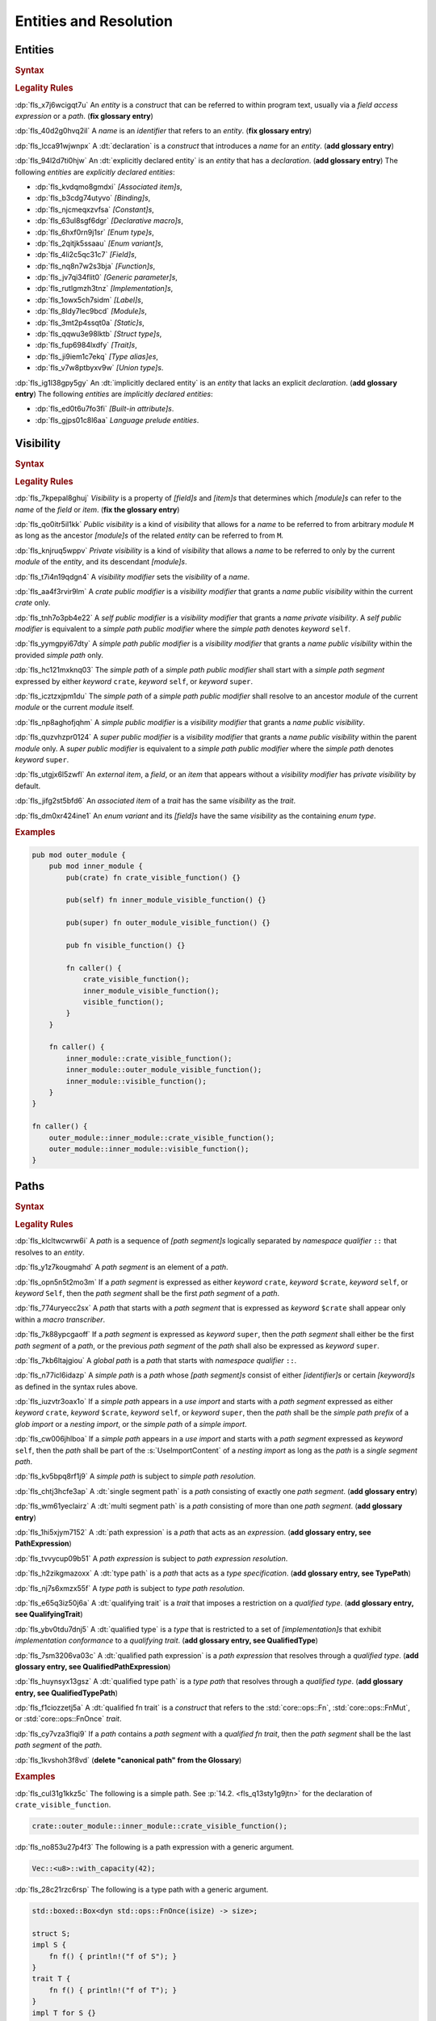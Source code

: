 .. SPDX-License-Identifier: MIT OR Apache-2.0
   SPDX-FileCopyrightText: Critical Section GmbH

.. default-domain:: spec

.. _fls_gdeyap4or1db:

Entities and Resolution
=======================

.. _fls_151r19d7xbgz:

Entities
--------

.. rubric:: Syntax

.. syntax::

   Name ::=
       Identifier

.. rubric:: Legality Rules

:dp:`fls_x7j6wcigqt7u`
An :t:`entity` is a :t:`construct` that can be referred to within program text,
usually via a :t:`field access expression` or a :t:`path`. (**fix glossary
entry**)

:dp:`fls_40d2g0hvq2il`
A :t:`name` is an :t:`identifier` that refers to an :t:`entity`. (**fix glossary
entry**)

:dp:`fls_lcca91wjwnpx`
A :dt:`declaration` is a :t:`construct` that introduces a :t:`name` for an
:t:`entity`. (**add glossary entry**)

:dp:`fls_94l2d7ti0hjw`
An :dt:`explicitly declared entity` is an :t:`entity` that has a
:t:`declaration`. (**add glossary entry**) The following :t:`entities` are
:t:`explicitly declared entities`:

* :dp:`fls_kvdqmo8gmdxi`
  :t:`[Associated item]s`,

* :dp:`fls_b3cdg74utyvo`
  :t:`[Binding]s`,

* :dp:`fls_njcmeqxzvfsa`
  :t:`[Constant]s`,

* :dp:`fls_63ul8sgf6dgr`
  :t:`[Declarative macro]s`,

* :dp:`fls_6hxf0rn9j1sr`
  :t:`[Enum type]s`,

* :dp:`fls_2qitjk5ssaau`
  :t:`[Enum variant]s`,

* :dp:`fls_4li2c5qc31c7`
  :t:`[Field]s`,

* :dp:`fls_nq8n7w2s3bja`
  :t:`[Function]s`,

* :dp:`fls_jv7qi34flit0`
  :t:`[Generic parameter]s`,

* :dp:`fls_rutlgmzh3tnz`
  :t:`[Implementation]s`,

* :dp:`fls_1owx5ch7sidm`
  :t:`[Label]s`,

* :dp:`fls_8ldy7lec9bcd`
  :t:`[Module]s`,

* :dp:`fls_3mt2p4ssqt0a`
  :t:`[Static]s`,

* :dp:`fls_qqwu3e98lktb`
  :t:`[Struct type]s`,

* :dp:`fls_fup6984lxdfy`
  :t:`[Trait]s`,

* :dp:`fls_ji9iem1c7ekq`
  :t:`[Type alias]es`,

* :dp:`fls_v7w8ptbyxv9w`
  :t:`[Union type]s`.

:dp:`fls_ig1l38gpy5gy`
An :dt:`implicitly declared entity` is an :t:`entity` that lacks an explicit
:t:`declaration`. (**add glossary entry**) The following :t:`entities` are
:t:`implicitly declared entities`:

* :dp:`fls_ed0t6u7fo3fi`
  :t:`[Built-in attribute]s`.

* :dp:`fls_gjps01c8l6aa`
  :t:`Language prelude` :t:`entities`.

.. _fls_jdknpu3kf865:

Visibility
----------

.. rubric:: Syntax

.. syntax::

   VisibilityModifier ::=
       CratePublicModifier
     | SelfPublicModifier
     | SimplePathPublicModifier
     | SimplePublicModifier
     | SuperPublicModifier

   CratePublicModifier ::=
       $$pub$$ $$($$ $$crate$$ $$)$$

   SelfPublicModifier ::=
       $$pub$$ $$($$ $$self$$ $$)$$

   SimplePathPublicModifier ::=
       $$pub$$ $$($$ $$in$$ SimplePath $$)$$

   SimplePublicModifier ::=
       $$pub$$

   SuperPublicModifier ::=
       $$pub$$ $$($$ $$super$$ $$)$$

.. rubric:: Legality Rules

:dp:`fls_7kpepal8ghuj`
:t:`Visibility` is a property of :t:`[field]s` and :t:`[item]s` that determines
which :t:`[module]s` can refer to the :t:`name` of the :t:`field` or :t:`item`.
(**fix the glossary entry**)

:dp:`fls_qo0itr5il1kk`
:t:`Public visibility` is a kind of :t:`visibility` that allows for a :t:`name`
to be referred to from arbitrary :t:`module` ``M`` as long as the ancestor
:t:`[module]s` of the related :t:`entity` can be referred to from ``M``.

:dp:`fls_knjruq5wppv`
:t:`Private visibility` is a kind of :t:`visibility` that allows a :t:`name`
to be referred to only by the current :t:`module` of the :t:`entity`, and its
descendant :t:`[module]s`.

:dp:`fls_t7i4n19qdgn4`
A :t:`visibility modifier` sets the :t:`visibility` of a :t:`name`.

:dp:`fls_aa4f3rvir9lm`
A :t:`crate public modifier` is a :t:`visibility modifier` that grants a
:t:`name` :t:`public visibility` within the current :t:`crate` only.

:dp:`fls_tnh7o3pb4e22`
A :t:`self public modifier` is a :t:`visibility modifier` that grants a
:t:`name` :t:`private visibility`. A :t:`self public modifier` is equivalent
to a :t:`simple path public modifier` where the :t:`simple path` denotes
:t:`keyword` ``self``.

:dp:`fls_yymgpyi67dty`
A :t:`simple path public modifier` is a :t:`visibility modifier` that grants a
:t:`name` :t:`public visibility` within the provided :t:`simple path` only.

:dp:`fls_hc121mxknq03`
The :t:`simple path` of a :t:`simple path public modifier` shall start
with a :t:`simple path segment` expressed by either :t:`keyword` ``crate``,
:t:`keyword` ``self``, or :t:`keyword` ``super``.

:dp:`fls_icztzxjpm1du`
The :t:`simple path` of a :t:`simple path public modifier` shall resolve to
an ancestor :t:`module` of the current :t:`module` or the current :t:`module`
itself.

:dp:`fls_np8aghofjqhm`
A :t:`simple public modifier` is a :t:`visibility modifier` that grants a
:t:`name` :t:`public visibility`.

:dp:`fls_quzvhzpr0124`
A :t:`super public modifier` is a :t:`visibility modifier` that grants a
:t:`name` :t:`public visibility` within the parent :t:`module` only. A :t:`super
public modifier` is equivalent to a :t:`simple path public modifier` where the
:t:`simple path` denotes :t:`keyword` ``super``.

:dp:`fls_utgjx6l5zwfl`
An :t:`external item`, a :t:`field`, or an :t:`item` that appears without a
:t:`visibility modifier` has :t:`private visibility` by default.

:dp:`fls_jifg2st5bfd6`
An :t:`associated item` of a :t:`trait` has the same :t:`visibility` as the
:t:`trait`.

:dp:`fls_dm0xr424ine1`
An :t:`enum variant` and its :t:`[field]s` have the same :t:`visibility` as the
containing :t:`enum type`.

.. rubric:: Examples

.. code-block:: rust

   pub mod outer_module {
       pub mod inner_module {
           pub(crate) fn crate_visible_function() {}

           pub(self) fn inner_module_visible_function() {}

           pub(super) fn outer_module_visible_function() {}

           pub fn visible_function() {}

           fn caller() {
               crate_visible_function();
               inner_module_visible_function();
               visible_function();
           }
       }

       fn caller() {
           inner_module::crate_visible_function();
           inner_module::outer_module_visible_function();
           inner_module::visible_function();
       }
   }

   fn caller() {
       outer_module::inner_module::crate_visible_function();
       outer_module::inner_module::visible_function();
   }

.. _fls_9i5msiuuyihf:

Paths
-----

.. rubric:: Syntax

.. syntax::

   SimplePath ::=
       $$::$$? SimplePathSegment ($$::$$ SimplePathSegment)*

   SimplePathSegment ::=
       Identifier
     | $$crate$$
     | $$$crate$$
     | $$self$$
     | $$super$$

   SimplePathList ::=
       SimplePath ($$,$$ SimplePath)* $$,$$?

   QualifiedType ::=
       $$<$$ TypeSpecification QualifyingTrait? $$>$$

   QualifyingTrait ::=
       $$as$$ TypePath

   PathExpression ::=
       $$::$$? PathExpressionSegment ($$::$$ PathExpressionSegment)*

   PathExpressionSegment ::=
       PathSegment ($$::$$ GenericArgumentList)?

   PathSegment ::=
       SimplePathSegment
     | $$Self$$

   QualifiedPathExpression ::=
       QualifiedType ($$::$$ PathExpressionSegment)+

   TypePath ::=
       $$::$$? TypePathSegment ($$::$$ TypePathSegment)*

   TypePathSegment ::=
       PathSegment $$::$$? (GenericArgumentList | QualifiedFnTrait)?

   QualifiedFnTrait ::=
       $$($$ TypeSpecificationList? $$)$$ ReturnType?

   QualifiedTypePath ::=
       QualifiedType ($$::$$ TypePathSegment)+

.. rubric:: Legality Rules

:dp:`fls_klcltwcwrw6i`
A :t:`path` is a sequence of :t:`[path segment]s` logically separated by
:t:`namespace qualifier` ``::`` that resolves to an :t:`entity`.

:dp:`fls_y1z7kougmahd`
A :t:`path segment` is an element of a :t:`path`.

:dp:`fls_opn5n5t2mo3m`
If a :t:`path segment` is expressed as either :t:`keyword` ``crate``,
:t:`keyword` ``$crate``, :t:`keyword` ``self``, or :t:`keyword` ``Self``, then
the :t:`path segment` shall be the first :t:`path segment` of a :t:`path`.

:dp:`fls_774uryecc2sx`
A :t:`path` that starts with a :t:`path segment` that is expressed as
:t:`keyword` ``$crate`` shall appear only within a :t:`macro transcriber`.

:dp:`fls_7k88ypcgaoff`
If a :t:`path segment` is expressed as :t:`keyword` ``super``, then the
:t:`path segment` shall either be the first :t:`path segment` of a :t:`path`,
or the previous :t:`path segment` of the :t:`path` shall also be expressed as
:t:`keyword` ``super``.

:dp:`fls_7kb6ltajgiou`
A :t:`global path` is a :t:`path` that starts with :t:`namespace qualifier`
``::``.

:dp:`fls_n77icl6idazp`
A :t:`simple path` is a :t:`path` whose :t:`[path segment]s` consist of either
:t:`[identifier]s` or certain :t:`[keyword]s` as defined in the syntax rules
above.

:dp:`fls_iuzvtr3oax1o`
If a :t:`simple path` appears in a :t:`use import` and starts with a :t:`path
segment` expressed as either :t:`keyword` ``crate``, :t:`keyword` ``$crate``,
:t:`keyword` ``self``, or :t:`keyword` ``super``, then the :t:`path` shall be
the :t:`simple path prefix` of a :t:`glob import` or a :t:`nesting import`, or
the :t:`simple path` of a :t:`simple import`.

:dp:`fls_cw006jhlboa`
If a :t:`simple path` appears in a :t:`use import` and starts with a :t:`path
segment` expressed as :t:`keyword` ``self``, then the :t:`path` shall be part of
the :s:`UseImportContent` of a :t:`nesting import` as long as the :t:`path` is a
:t:`single segment path`.

:dp:`fls_kv5bpq8rf1j9`
A :t:`simple path` is subject to :t:`simple path resolution`.

:dp:`fls_chtj3hcfe3ap`
A :dt:`single segment path` is a :t:`path` consisting of exactly one :t:`path
segment`. (**add glossary entry**)

:dp:`fls_wm61yeclairz`
A :dt:`multi segment path` is a :t:`path` consisting of more than one :t:`path
segment`. (**add glossary entry**)

:dp:`fls_1hi5xjym7152`
A :dt:`path expression` is a :t:`path` that acts as an :t:`expression`. (**add
glossary entry, see PathExpression**)

:dp:`fls_tvvycup09b51`
A :t:`path expression` is subject to :t:`path expression resolution`.

:dp:`fls_h2zikgmazoxx`
A :dt:`type path` is a :t:`path` that acts as a :t:`type specification`. (**add
glossary entry, see TypePath**)

:dp:`fls_nj7s6xmzx55f`
A :t:`type path` is subject to :t:`type path resolution`.

:dp:`fls_e65q3iz50j6a`
A :dt:`qualifying trait` is a :t:`trait` that imposes a restriction on a
:t:`qualified type`. (**add glossary entry, see QualifyingTrait**)

:dp:`fls_ybv0tdu7dnj5`
A :dt:`qualified type` is a :t:`type` that is restricted to a set of
:t:`[implementation]s` that exhibit :t:`implementation conformance` to a
:t:`qualifying trait`. (**add glossary entry, see QualifiedType**)

:dp:`fls_7sm3206va03c`
A :dt:`qualified path expression` is a :t:`path expression` that
resolves through a :t:`qualified type`. (**add glossary entry, see
QualifiedPathExpression**)

:dp:`fls_huynsyx13gsz`
A :dt:`qualified type path` is a :t:`type path` that resolves through a
:t:`qualified type`. (**add glossary entry, see QualifiedTypePath**)

:dp:`fls_f1ciozzetj5a`
A :dt:`qualified fn trait` is a :t:`construct` that refers to the
:std:`core::ops::Fn`, :std:`core::ops::FnMut`, or :std:`core::ops::FnOnce`
:t:`trait`.

:dp:`fls_cy7vza3flqi9`
If a :t:`path` contains a :t:`path segment` with a :t:`qualified fn trait`, then
the :t:`path segment` shall be the last :t:`path segment` of the :t:`path`.

:dp:`fls_1kvshoh3f8vd`
(**delete "canonical path" from the Glossary**)

.. rubric:: Examples

:dp:`fls_cul31g1kkz5c`
The following is a simple path. See :p:`14.2. <fls_q13sty1g9jtn>` for the
declaration of ``crate_visible_function``.

.. code-block:: rust

   crate::outer_module::inner_module::crate_visible_function();

:dp:`fls_no853u27p4f3`
The following is a path expression with a generic argument.

.. code-block:: rust

   Vec::<u8>::with_capacity(42);

:dp:`fls_28c21rzc6rsp`
The following is a type path with a generic argument.

.. code-block:: rust

   std::boxed::Box<dyn std::ops::FnOnce(isize) -> size>;

   struct S;
   impl S {
       fn f() { println!("f of S"); }
   }
   trait T {
       fn f() { println!("f of T"); }
   }
   impl T for S {}

:dp:`fls_4s2n95h4rd1q`
The following is a qualified type path (**isn't it a qualified path
expression?**). The call expression invokes T's function.

.. code-block:: rust

   <S as T>::f();

:dp:`fls_ojdntg5i79pb`
**Add an example for qualified path expression.**

.. _fls_izl8iuhoz9e0:

Scopes
------

:dp:`fls_k9fk1icjmxgs`
`Rust
<https://github.com/rust-lang/reference/pull/1040/commits/77ab06c34e50e9cce04acf
979a4402fa01ef48e9>`_

.. rubric:: Legality Rules

:dp:`fls_5x5xykocwyiy`
A :t:`scope` is a region of program text where an :t:`entity` can be referred
to. An :t:`entity` is :t:`in scope` when it can be referred to.

.. _fls_6ozthochxz1i:

Binding Scopes
~~~~~~~~~~~~~~

.. rubric:: Legality Rules

:dp:`fls_ncg9etb3x7k0`
A :dt:`binding scope` is a :t:`scope` for :t:`[binding]s`. (**add glossary
entry**)

:dp:`fls_u52mx4xw8zod`
The :t:`binding` of a :t:`closure parameter` is :t:`in scope` within the related
:t:`closure body`.

:dp:`fls_t9mk8kasobea`
The :t:`binding` of a :t:`function parameter` is :t:`in scope` within the
related :t:`function body`.

:dp:`fls_h9cvs854ae34`
The :t:`binding` of a :t:`for loop` or a :t:`while let loop` is :t:`in scope`
within the related :t:`loop body`.

:dp:`fls_vl1qk0odouyb`
The :t:`binding` of an :t:`if let expression` is :t:`in scope` within the
related :t:`block expression`.

:dp:`fls_74nk389rk075`
The :t:`binding` of a :t:`let statement` is :t:`in scope` after the related
:t:`let statement`, until the end of the :t:`block expression` where the related
:t:`let statement` appears.

:dp:`fls_xbnki64un70v`
The :t:`binding` of a :t:`match arm` is :t:`in scope` within its related
:t:`[expression]s` and related :t:`match arm guard`.

.. _fls_do6x6xe0rlwz:

Generic Parameter Scope
~~~~~~~~~~~~~~~~~~~~~~~

.. rubric:: Legality Rules

:dp:`fls_amoh8r4gghyj`
A :dt:`generic parameter scope` is a :t:`scope` for :t:`[generic parameter]s`.
(**add glossary entry**)

:dp:`fls_6o38qhbna46z`
A :t:`generic parameter` is :t:`in scope` of a :s:`GenericParameterList`.

:dp:`fls_jqevvpndxzdz`
A :t:`generic parameter` of an :t:`enum type` is :t:`in scope` within the
related :t:`[enum variant]s` and :t:`where clause`.

:dp:`fls_wt6z4x2obydw`
(**add term "implementation body"**)

:dp:`fls_t9ztg017itkp`
A :t:`generic parameter` of a :t:`function pointer type` is :t:`in scope` within
the related :t:`type specification`.

:dp:`fls_pmo939jw9m1m`
A :t:`generic parameter` of an :t:`implementation` is :t:`in scope` within the
related :t:`implementation body` and :t:`where clause`.

:dp:`fls_67dtv1z3arbl`
A :t:`generic parameter` of a :t:`struct type` is :t:`in scope` within the
related :t:`[field]s` and :t:`where clause`.

:dp:`fls_8vh85gxxk6b8`
(**add term "trait body"**)

:dp:`fls_y8j4isk9libl`
A :t:`generic parameter` of a :t:`trait` is :t:`in scope` within the related
:t:`trait body` and :t:`where clause`.

:dp:`fls_ow5ih7q3xxfx`
A :t:`generic parameter` of a :t:`trait bound` is :t:`in scope` within the
related :t:`[generic parameter]s` or the related :t:`type path`.

:dp:`fls_h9rpwxpz72v0`
A :t:`generic parameter` of a :t:`type alias` is :t:`in scope` within the
related :t:`initialization type` and :t:`where clause`.

:dp:`fls_3qm3vh97bvpb`
A :t:`generic parameter` of a :t:`type bound predicate` is :t:`in scope` within
the related :s:`TypeBoundList`.

:dp:`fls_xuxbpv5b2ym9`
A :t:`generic parameter` of a :t:`union type` is :t:`in scope` within the
related :t:`[field]s` and :t:`where clause`.

:dp:`fls_95z5mytvfjia`
A :t:`generic parameter` is not :t:`in scope` within nested :t:`[item]s`, except
within :t:`[associated item]s`.

.. _fls_m0z7omni9hp0:

Item Scope
~~~~~~~~~~

.. rubric:: Legality Rules

:dp:`fls_p5o243hhe1y3`
An :dt:`item scope` is a :t:`scope` for :t:`[item]s`. (**add glossary entry**)

:dp:`fls_huvo0mp2i6fb`
An :t:`item` declared within the :t:`block expression` of an
:t:`expression-with-block` is :t:`in scope` within the related :t:`block
expression`.

:dp:`fls_x8r0oppuc1t6`
An :t:`item` declared within a :t:`module` is :t:`in scope` within the
related :t:`module`. Such an :t:`item` is not :t:`in scope` within nested
:t:`[module]s`.

.. _fls_769b4p8v3cwu:

Label Scope
~~~~~~~~~~~

.. rubric:: Legality Rules

:dp:`fls_96kczd4zhpco`
A :dt:`label scope` is a :t:`scope` for :t:`[label]s`. (**add glossary entry**)

:dp:`fls_8sevg1sa82h4`
A :t:`label` is :t:`in scope` within the :t:`block expression` of the related
:t:`loop expression`.

:dp:`fls_ep5smja1rxdv`
A :t:`label` is not :t:`in scope` within nested :t:`[async block]s`,
:t:`[closure expression]s`, :t:`[constant context]s`, and :t:`[item]s`.

.. _fls_5v3an4n7x3:

Self Scope
~~~~~~~~~~

.. rubric:: Legality Rules

:dp:`fls_kgt81m4f72ne`
A :dt:`Self scope` is a :t:`scope` for :c:`Self`. (**add glossary entry**)

:dp:`fls_kxdwq4b136tl`
:c:`Self` of an :t:`enum type` is :t:`in scope` within the related :t:`[enum
variant]s`, :t:`[generic parameter]s`, and :t:`where clause`.

:dp:`fls_nf4g82gi12ij`
:c:`Self` of an :t:`implementation` is :t:`in scope` within the related
:t:`[generic parameter]s`, :t:`implementation body`, and :t:`where clause`.

:dp:`fls_dy4gyepebe7b`
:c:`Self` of a :t:`struct type` is :t:`in scope` within the related
:t:`[field]s`, :t:`[generic parameter]s`, and :t:`where clause`.

:dp:`fls_cha4ddwfqwvj`
:c:`Self` of a :t:`trait` is :t:`in scope` within the related :t:`[generic
parameter]s`, :t:`trait body`, and :t:`where clause`.

:dp:`fls_ql4i021ut2n8`
:c:`Self` of a :t:`union type` is :t:`in scope` within the related
:t:`[field]s`, :t:`[generic parameter]s`, and :t:`where clause`.

:dp:`fls_mj9vlxnf44oi`
:c:`Self` is not :t:`in scope` within :t:`[attribute]s`.

.. _fls_octf6sf7yso:

Textual Macro Scope
~~~~~~~~~~~~~~~~~~~

.. rubric:: Legality Rules

:dp:`fls_xkh8cqubhxad`
A :dt:`textual macro scope` is a :t:`scope` for :t:`[declarative macro]s`.
(**add glossary entry**)

:dp:`fls_iec3otx863yp`
A :t:`declarative macro` is :t:`in scope` after the related :t:`macro rules`
declaration, until the end of the :t:`block expression` or the enclosing
:t:`module` where the :t:`macro rules` declaration appears.

:dp:`fls_cbfuh9y87y6i`
If the :t:`textual macro scope` is introduced by a :t:`module` and the
:t:`module` is subject to :t:`attribute` :c:`macro_use`, then the :t:`textual
macro scope` extends until the end of the :t:`scope` introduced by the enclosing
:t:`block` or :t:`module`.

.. _fls_lnpyb285qdiy:

Scope Hierarchy
~~~~~~~~~~~~~~~

.. rubric:: Legality Rules

:dp:`fls_4o7vfo6v39l7`
The :dt:`scope hierarchy` reflects the nesting of :t:`[scope]s` as introduced
by :t:`[scoping construct]s`. (**add glossary entry**) An inner :t:`scope`
introduced by a nested :t:`scoping construct` is the child of an outer
:t:`scope` introduced by an enclosing :t:`scoping construct`.

:dp:`fls_ns4eog3od4kw`
A :dt:`scoping construct` is a :t:`construct` that introduces :t:`[scope]s`
into the :t:`scope hierarchy`. The following :t:`[construct]s` are :t:`[scoping
construct]s`:

* :dp:`fls_kqmykyzdb1k6`
  :t:`[Block expression]s`,

* :dp:`fls_g86d5v14sxxv`
  :t:`[Closure expression]s`,

* :dp:`fls_ldwencd8zp9a`
  :t:`[Declarative macro]s`,

* :dp:`fls_jz7hgkvocc9r`
  :t:`Enum type` :t:`[declaration]s`,

* :dp:`fls_p4g8sxba7at9`
  :t:`Function` :t:`[declaration]s`,

* :dp:`fls_d1cp5pt5wn0z`
  :t:`Function pointer type` :t:`[specification]s`,

* :dp:`fls_ibmm8y748z4`
  :t:`[If let expression]s`,

* :dp:`fls_39011vsy2vxx`
  :t:`Implementation` :t:`[declaration]s`,

* :dp:`fls_m81hyd154yun`
  :t:`[Let statement]s`,

* :dp:`fls_fvgzmsaox4z3`
  :t:`[Loop expression]s`,

* :dp:`fls_rj8uld11o1br`
  :t:`[Match arm]s`,

* :dp:`fls_hyp4dnpqe620`
  :t:`Module` :t:`[declaration]s`,

* :dp:`fls_zgied4qysk2a`
  :t:`Struct type` :t:`[declaration]s`,

* :dp:`fls_cn6dzmrxdp1w`
  :t:`[Trait bound]s`,

* :dp:`fls_9n7m0tv7w2np`
  :t:`Trait` :t:`[declaration]s`,

* :dp:`fls_sj2ivbf2l2dp`
  :t:`Type alias` :t:`[declaration]s`,

* :dp:`fls_cejfio3ddy0j`
  :t:`[Type bound predicate]s`,

* :dp:`fls_j3rot386teec`
  :t:`Union type` :t:`[declaration]s`.

:dp:`fls_nuobrpnymym1`
A :t:`closure expression` introduces a :t:`binding scope` into the :t:`scoping
hierarchy`.

:dp:`fls_r0x9sw7dwnww`
A :t:`declarative macro` introduces a :t:`textual macro scope` into the
:t:`scoping hierarchy`.

:dp:`fls_ve7svuy7xvh0`
The :t:`declaration` of an :t:`enum type` introduces a :t:`generic parameter
scope` and a :t:`Self scope` into the :t:`scoping hierarchy`.

:dp:`fls_pvfqhtts3qsa`
The :t:`declaration` of a :t:`function` introduces a :t:`binding scope` and a
:t:`generic parameter scope` into the :t:`scoping hierarchy`.

:dp:`fls_9k9hourczbv7`
The :t:`specification` of a :t:`function pointer type` introduces a :t:`generic
parameter scope` into the :t:`scoping hierarchy`.

:dp:`fls_p6wiuhkeypzs`
An :t:`if let expression` introduces a :t:`binding scope` into the :t:`scoping
hierarchy`.

:dp:`fls_34usianesmf6`
The :t:`declaration` of an :t:`implementation` introduces a :t:`generic
parameter scope` and a :t:`Self scope` into the :t:`scoping hierarchy`.

:dp:`fls_n1a41d8i0rot`
A :t:`let statement` introduces a :t:`binding scope` into the :t:`scoping
hierarchy`.

:dp:`fls_amhi3d9dd3i3`
A :t:`for loop expression` or a :t:`while let loop expression` introduces a
:t:`binding scope` and a :t:`label scope` into the :t:`scoping hierarchy`.

:dp:`fls_nu8xj3vza55j`
An :t:`infinite loop expression` or a :t:`while loop expression` introduces a
:t:`label scope` into the :t:`scoping hierarchy`.

:dp:`fls_fiyj50u6cg2n`
A :t:`match arm` introduces a :t:`binding scope` into the :t:`scoping
hierarchy`.

:dp:`fls_azjx3y5yezoi`
The :t:`declaration` of a :t:`module` introduces an :t:`item scope` into the
:t:`scoping hierarchy`.

:dp:`fls_puly43s4x360`
The :t:`declaration` of a :t:`struct type` introduces a :t:`generic parameter
scope` and a :t:`Self scope` into the :t:`scoping hierarchy`.

:dp:`fls_pxtlu7ud6w2h`
The :t:`declaration` of a :t:`trait` introduces a :t:`generic parameter scope`
and a :t:`Self scope` into the :t:`scoping hierarchy`.

:dp:`fls_ddxxt11u0yal`
A :t:`trait bound` introduces a :t:`generic parameter scope` into the
:t:`scoping hierarchy`.

:dp:`fls_qofr9vme46wp`
The :t:`declaration` of a :t:`type alias` introduces a :t:`generic parameter
scope`.

:dp:`fls_gjvfty9m84a9`
A :t:`type bound predicate` introduces a :t:`generic parameter scope` into the
:t:`scoping hierarchy`.

:dp:`fls_xr9wors6oa7w`
The :t:`declaration` of a :t:`union type` introduces a :t:`generic parameter
scope` and a :t:`Self scope` into the :t:`scoping hierarchy`.

.. _fls_4df1tsti1693:

Namespaces
----------

.. rubric:: Legality Rules

:dp:`fls_1d4jm61qnt4l`
A :dt:`namespace` is a logical grouping of :t:`[name]s` such that the occurrence
of a :t:`name` in one :t:`namespace` does not conflict with an occurrence of the
same :t:`name` in another :t:`namespace`. (**fix glossary entry**)

:dp:`fls_avsua7bho205`
:t:`[Name]s` are segregated into one of five :t:`[namespace]s` based on the kind
of :t:`entity` the :t:`name` refers to.

:dp:`fls_9e3xeza853wx`
A :dt:`label namespace` contains :t:`[label]s`.

:dp:`fls_w625tk3ogdui`
A :dt:`lifetime namespace` contains the :t:`[name]s` of :t:`[lifetime
parameter]s`.

:dp:`fls_crwfafrmydr7`
A :dt:`macro namespace` contains the :t:`[name]s` of the following kinds of
:t:`entities`:

* :dp:`fls_t8fcpm8ldv1y`
  :t:`[Attribute macro]s`,

* :dp:`fls_7pkex797rkeu`
  :t:`[Built-in attribute]s`,

* :dp:`fls_v32f2evgqt5q`
  :t:`[Declarative macro]s`,

* :dp:`fls_f6yrzwu6yi30`
  :t:`[Derive macro]s`,

* :dp:`fls_nk0swexy2ztm`
  :t:`[Function-like macro]s`.

:dp:`fls_ckptn88o6lla`
A :dt:`type namespace` contains the :t:`[name]s` of the following kinds of
:t:`entities`:

* :dp:`fls_3ma5v1fop98p`
  :t:`[Associated type]s`,

* :dp:`fls_nj7sep7ht7lg`
  :t:`[Boolean type]s`,

* :dp:`fls_g8h6t5x6yprm`
  :t:`[Enum type]s`,

* :dp:`fls_2l1o7vqfr4m7`
  :t:`[Enum variant]s`,

* :dp:`fls_6q8rjv1jmu84`
  :t:`[Module]s`,

* :dp:`fls_lx2tx1jt8t3a`
  :t:`[Numeric type]s`,

* :dp:`fls_mo00df28t7c1`
  :c:`Self`,

* :dp:`fls_8o3izim4zf8t`
  :t:`[Struct type]s`,

* :dp:`fls_fweohszgbuj4`
  :t:`[Textual type]s`,

* :dp:`fls_ry02dzisxz3h`
  :t:`[Trait]s`,

* :dp:`fls_dcz1bxjjfsq`
  :t:`[Type aliase]s`,

* :dp:`fls_wt9kgsi6n6ep`
  :t:`[Type parameter]s`,

* :dp:`fls_w29t5njbe46s`
  :t:`[Union type]s`.

:dp:`fls_u1533bngb0yv`
A :dt:`value namespace` contains the :t:`[name]s` of the following kinds of
:t:`entities`:

* :dp:`fls_e8v4g45v5ry2`
  :t:`[Associated constant]s`,

* :dp:`fls_pq8bzav84q3z`
  :t:`[Associated function]s`,

* :dp:`fls_ttr6v8ca4av0`
  :t:`[Binding]s`,

* :dp:`fls_aivi97hhfxy2`
  :t:`[Constant]s`,

* :dp:`fls_pie4ltdtzkl3`
  :t:`[Constant parameter]s`,

* :dp:`fls_qmf7lk6h96sv`
  :t:`[Enum variant constructor]s`,

* :dp:`fls_ufp3btk8pet5`
  :t:`[Function]s`,

* :dp:`fls_t3bnpkfazw4z`
  :t:`[Self constructor]s`,

* :dp:`fls_y0shlli54n5y`
  :t:`[Static]s`,

* :dp:`fls_tghgxcju5u2t`
  :t:`[Struct constructor]s`.

:dp:`fls_yesesxynpq6s`
The :t:`[name]s` of the following kinds of :t:`entities` are not part of any
:t:`namespace`:

* :dp:`fls_40o8y6exr3df`
  :t:`[Enum field]s`,

* :dp:`fls_y76o5ug7dtv`
  :t:`[Struct field]s`,

* :dp:`fls_3np518s1su4w`
  :t:`[Union field]s`.

.. _fls_ld0ize96cm6m:

Preludes
--------

.. rubric:: Legality Rules

:dp:`fls_po4gw6t2ptwu`
A :dt:`prelude` is a collection of :t:`entities` that are automatically brought
:t:`in scope` of every :t:`module` in a :t:`crate`. Such :t:`entities` are
referred to as :dt:`prelude entities`. (**fix glossary entry**) The :t:`name`
of a :t:`prelude entity` is referred to as a :dt:`prelude name`. (**add glossary
entry**)

:dp:`fls_n4102qskkmz2`
The :dt:`core prelude` is a :t:`prelude` that brings :t:`in
scope` of every :t:`module` all re-exported :t:`entities` from the
:std:`core::prelude::rust_2021` :t:`module`.

:dp:`fls_atvnwly4w8g2`
An :dt:`external prelude` is a :t:`prelude` that brings :t:`in scope` of
the :t:`root module` the :t:`entities` of the :t:`[crate]s` imported using
:t:`[external crate import]s`. If the :t:`external crate import` uses a
:t:`renaming`, then the :t:`renaming` is instead added to the :t:`external
prelude`. The :t:`core crate` is always added to the :t:`external prelude`
unless the :t:`crate root` is subject to :t:`attribute` :c:`no_core`.

:dp:`fls_pbc7ktlu0pl`
The :dt:`language prelude` is a :t:`prelude` that brings :t:`in scope` of every
:t:`module` the following :t:`entities`:

* :dp:`fls_frjv68kqqxfh`
  :t:`Boolean type` :c:`bool`.

* :dp:`fls_rf6a2ae3y7vu`
  :t:`[Built-in attribute]s`.

* :dp:`fls_sxnnkzmuvexa`
  :t:`[Floating-point type]s` :c:`f32` and :c:`f64`.

* :dp:`fls_qsyorqjkdh2t`
  :t:`[Integer type]s` :c:`i8`, :c:`i16`, :c:`i32`, :c:`i64`, :c:`i128`,
  :c:`isize`, :c:`u8`, :c:`u16`, :c:`u32`, :c:`u64`, :c:`u128`, and :c:`usize`.

* :dp:`fls_aolj6abvp9sa`
  :t:`[Textual type]s` :c:`char` and :c:`str`.

:dp:`fls_of4n3vv15l5z`
The :dt:`macro_use prelude` is a :t:`prelude` that brings :t:`in scope` of the
:t:`root module` the :t:`entities` of :t:`[macro]s` from :t:`[external crate]s`
that were imported using an :t:`external crate import`.

.. _fls_623n65ppmm4z:

Use Imports
-----------

.. rubric:: Syntax

.. syntax::

   UseImport ::=
       $$use$$ UseImportContent $$;$$

   UseImportContent ::=
       GlobImport
     | NestingImport
     | SimpleImport

   GlobImport ::=
       SimplePathPrefix? $$*$$

   NestingImport ::=
       SimplePathPrefix? $${$$ UseImportContentList? $$}$$

   SimpleImport ::=
       SimplePath Renaming?

   SimplePathPrefix ::=
       SimplePath? $$::$$

   UseImportContentList ::=
       UseImportContent ($$,$$ UseImportContent)* $$,$$?

.. rubric:: Legality Rules

:dp:`fls_lyw4t098sxrj`
A :t:`use import` brings :t:`[entitie]s` :t:`in scope` within the :t:`block
expression` of an :t:`expression-with-block` or :t:`module` where the :t:`use
import` resides. (**fix glossary entry**)

:dp:`fls_sxo1jb25pl8a`
A :dt:`simple path prefix` is the leading :t:`simple path` of a :t:`glob import`
or a :t:`nesting import`. (**add Glossary definition, see SimplePathPrefix**)

:dp:`fls_v3a6y2ze44v2`
A :t:`glob import` is a :t:`use import` that brings all :t:`[entitie]s` with
:t:`public visibility` prefixed by its :t:`simple path prefix` into :t:`scope`.

:dp:`fls_ldr7tsuqw34s`
A :t:`nesting import` is a :t:`use import` that provides a common :t:`simple
path prefix` for its nested :t:`[use import]s`.

:dp:`fls_2bkcn83smy2y`
A :t:`simple import` is a :t:`use import` that binds a :t:`simple path` to a
local :t:`name` by using an optional :t:`renaming`.

:dp:`fls_60pldfz61amr`
use self as foo -> imports the current module under the name "foo"

:dp:`fls_hipvjvigycwq`
use blah::{self} -> imports "blah"

:dp:`fls_h5fftft9i0vo`
use blah::{self as foo} -> imports blah under the name "foo"

:dp:`fls_do95zsjb7opx`
use blah::gah::{self} -> imports "gah"

:dp:`fls_husf96ez1wao`
use blah::{gah::{self as foo}} -> imports gah under the name "foo"

:dp:`fls_39sywf5n3qfg`
**The above imports the names in the type namespace only**

.. rubric:: Examples

:dp:`fls_5dlnffim6fso`
The following is a glob import. See :p:`14.2. <fls_q13sty1g9jtn>`
for the declaration of modules and functions. The imported functions
are ``create_visible_function``, ``outer_module_visible_function``,
``visible_function``.

.. code-block:: rust

   use outer_module::inner_module::*;

:dp:`fls_9rhflreuubhq`
The following is a renaming import. The imported function is
``visible_function`` under the name ``f``.

.. code-block:: rust

   use outer_module::inner_module::visible_function as f;

:dp:`fls_s86dgrdpl1w4`
The following is a selective import. The imported functions are
``crate_visible_function`` and ``visible_function``.

.. code-block:: rust

   use outer_module::inner_module
       {crate_visible_function, visible_function}

.. rubric:: Legality Rules

.. _fls_23xcf5jsjr0v:

Shadowing
---------

.. rubric:: Legality Rules

:dp:`fls_ob0riinmitkl`
:dt:`Shadowing` is a property of :t:`[name]s`. A :t:`name` is said to be
:dt:`shadowed` when another :t:`name` with the same characters is introduced
in the same :t:`scope` within the same :t:`namespace`, effectively hiding it. A
:t:`name` cannot be referred to by any means once it is :t:`shadowed`.

:dp:`fls_fslg89a70e3n`
No :t:`name` shall be :t:`shadowed` except for

* :dp:`fls_hp3f4r3399kt`
  :t:`Prelude names`,

* :dp:`fls_z8qjpskt13yq`
  The :t:`[name]s` of :t:`[macro]s` within :t:`textual macro scope`,

* :dp:`fls_i0gp1y38lr73`
  The :t:`[name]s` of :t:`[variable]s`.

:dp:`fls_saf1meo443fq`
(**this needs to mention about builtin type and module collisions, builtin
attribute and macro collisions**)

:dp:`fls_7pif12rt4s4s`
A :t:`prelude name` shadows other :t:`[prelude name]s` depending on which
:t:`[prelude]s` are included in a :t:`module`. The order of shadowing is as
follows, where a later :t:`prelude name` shadows earlier :t:`prelude name`:

#. :dp:`fls_are9qz67p7b6`
   :t:`Language prelude` :t:`[name]s`.

#. :dp:`fls_4tis5syofyg0`
   :t:`Standard library prelude` :t:`[name]s`.

#. :dp:`fls_u0tsnkhacr06`
   :t:`macro_use prelude` :t:`[name]s`.

#. :dp:`fls_iaklf84guczc`
   :t:`Tool prelude` :t:`[name]s`.

#. :dp:`fls_a0zovslu2v4u`
   :t:`External prelude` :t:`[name]s`.

.. _fls_40xoego2thsp:

Resolution
----------

.. rubric:: Legality Rules

:dp:`fls_ho4kem1slcxg`
:dt:`Resolution` is the process of finding a unique interpretation for a
:t:`construct` in a program.

:dp:`fls_7le2vcdbtxbq`
A :t:`construct` that is being resolved is said to be :dt:`under resolution`.

:dp:`fls_53a9a7lnt94d`
(**this needs to be added to some common subchapter**)

:dp:`fls_x3alg07yd7hx`
A :dt:`dereference type` is either a :t:`reference type` or a :t:`type` that
implements the :std:`core::ops::Deref` :t:`trait`.

:dp:`fls_4hulwazdu20i`
A :dt:`dereference type chain` is a sequence of :t:`[dereference type]s`. A
:t:`dereference type chain` with an initial :t:`dereference type`. From then on,
the :t:`dereference type chain` continues as follows:

* :dp:`fls_ptocwx5p25lj`
  If the previous :t:`dereference type` is a :t:`reference type`, then the
  :t:`dereference type chain` continues with the inner :t:`type` of the previous
  :t:`dereference type`.

* :dp:`fls_ygam5nisv98c`
  Otherwise the :t:`dereference type chain` continues with :t:`type`
  :std:`core::ops::Deref::Target` of the previous :t:`dereference type`.

.. _fls_xcwfotmq2e5d:

Field Resolution
~~~~~~~~~~~~~~~~

.. rubric:: Legality Rules

:dp:`fls_1nxknwjdp0am`
:dt:`Field resolution` is a form of :t:`resolution` that applies to the
:t:`field selector` of a :t:`field access expression`.

:dp:`fls_j1bip4w30q8`
A :dt:`candidate container type` is the :t:`type` of the :t:`container operand`
of a :t:`field access expression` :t:`under resolution`.

:dp:`fls_jrk3gzqvqr8e`
A :t:`candidate container type chain` is a sequence of :t:`[candidate container
type]s`. The :t:`candidate container type chain` starts with the :t:`type`
of the :t:`container operand` of the :t:`field access expression` :t:`under
resolution`. From then on, the :t:`candidate container type chain` is treated as
a :t:`dereference type chain`.

:dp:`fls_asn20qx16sr6`
A :dt:`candidate field` is a :t:`field` of a :t:`candidate container type`
that is visible from the location of the :t:`field access expression` :t:`under
resolution`.

:dp:`fls_bdp8ftfoand5`
(**add test indexed field selector**)

:dp:`fls_jzoon4x89zp7`
A :dt:`candidate indexed field` is a :t:`candidate field` whose position in the
:t:`candidate operand type` matches the index of an :t:`indexed field selector`.

:dp:`fls_e53xesnmg3tt`
(**add test named field selector**)

:dp:`fls_r80pixfoe5hk`
A :dt:`candidate named field` is a :t:`candidate field` whose :t:`name` matches
the characters of a :t:`named field selector`.

:dp:`fls_40oa0j6aiop3`
:t:`Field resolution` of an :t:`indexed field access` proceeds as follows:

#. :dp:`fls_2bp1zs7qaz7o`
   For each :t:`candidate container type` of the :t:`candidate container type
   chain`

   #. :dp:`fls_s14fegwhwnc8`
      Try to locate a :t:`candidate indexed field` of the :t:`[candidate
      container typ]e`.

   #. :dp:`fls_tfjm27ydiake`
      If such a :t:`candidate indexed field` exists, the :t:`indexed field
      access` resolves to that :t:`candidate indexed field` and :t:`field
      resolution` stops.

:dp:`fls_p6hgoqo0kcx`
:t:`Field resolution` of a :t:`named field access` proceeds as follows:

#. :dp:`fls_e7sj392ohvbd`
   For each :t:`candidate container type` of the :t:`candidate container type
   chain`

   #. :dp:`fls_z6qt9obbhhcg`
      Try to locate a :t:`candidate named field` of the :t:`candidate operand
      type`.

   #. :dp:`fls_ljnjxex3u5o`
      If such a :t:`candidate named field` exists, the :t:`named field access`
      resolves to that :t:`candidate named field` and :t:`field resolution`
      stops.

:dp:`fls_nm06mru40tyg`
A :t:`field access expression` shall resolve to exactly one :t:`field`.

.. _fls_wqazkzle0ix9:

Method Resolution
~~~~~~~~~~~~~~~~~

.. rubric:: Legality Rules

:dp:`fls_1gspzydnk4vn`
(**update the grammar of MethodCallExpression to use "method operand"**)

:dp:`fls_26thqngdqm8s`
(**add an entry for "method operand" in the Glossary**)

:dp:`fls_e5a5z5yht26l`
:dt:`Method resolution` is a kind of :t:`resolution` that applies to the
:t:`method operand` of a :t:`method call expression`.

:dp:`fls_z80ylmlu1f3q`
A :dt:`candidate receiver type` is the :t:`type` of the :t:`receiver operand` of
a :t:`method call expression` :t:`under resolution`.

:dp:`fls_e1029pvq706h`
A :dt:`candidate receiver type chain` is a sequence of :t:`[candidate receiver
type]s`. The :t:`candidate receiver type chain` starts with the :t:`type`
of the :t:`receiver operand` of the :t:`method call expression` :t:`under
resolution`. From then on, the :t:`candidate receiver type chain` is treated as
a :t:`dereference type chain`.

:dp:`fls_w3ik83d43fr1`
A :dt:`candidate method` is a method of a :t:`candidate receiver type` that
is visible from the location of the :t:`method call expression` :t:`under
resolution`.

:dp:`fls_pybv4krsvktv`
:t:`Method resolution` proceeds as follows:

#. :dp:`fls_m2njj6no0p1i`
   For each :t:`candidate receiver type` of the :t:`candidate receiver type
   chain`

   #. :dp:`fls_16l2q1wpcnbp`
      Perform :t:`method resolution receiver candidate lookup` for the
      :t:`candidate receiver type`.

   #. :dp:`fls_fcnahkqxomuo`
      If the last :t:`candidate receiver type` is an :t:`array type`, then
      perform :t:`method resolution receiver candidate lookup` for a :t:`slice
      type` where the :t:`slice type` has the same :t:`element type` as the
      :t:`array type`.

:dp:`fls_ii0fdpekn1qt`
:dt:`Method resolution receiver candidate lookup` for a :t:`receiver type`
proceeds as follows:

#. :dp:`fls_ohjmxhbw3nx3`
   Perform :t:`method resolution implementation candidate lookup` for the
   :t:`receiver type`.

#. :dp:`fls_lgpdicxxwq13`
   Perform :t:`method resolution implementation candidate lookup` for the
   :t:`immutable borrow` of the :t:`receiver type`.

#. :dp:`fls_ugl3x4y3lli2`
   Perform :t:`method resolution implementation candidate lookup` for the
   :t:`mutable borrow` of the :t:`receiver type`.

:dp:`fls_bb4cbmvui8fk`
:dt:`Method resolution implementation candidate lookup` for a :t:`receiver type`
proceeds as follows:

#. :dp:`fls_5wny1yxbyuz0`
   Perform :t:`method resolution inherent implementation candidate lookup` for
   the :t:`receiver type`.

#. :dp:`fls_gsc8pt4tlsqv`
   Perform :t:`method resolution trait implementation candidate lookup` for the
   :t:`receiver type`.

:dp:`fls_tfglce1wuq5q`
:dt:`Method resolution inherent implementation candidate lookup` for a
:t:`receiver type` proceeds as follows:

#. :dp:`fls_64bfcn9okeve`
   Construct the :t:`dereference type chain` for the :t:`receiver type`.

#. :dp:`fls_om90v9re8b2l`
   For each :t:`dereference type` in the :t:`dereference type chain`

   #. :dp:`fls_bsf4hy9x7c2e`
      For each :t:`inherent implementation` in the set of :t:`[inherent
      implementation]s` of the :t:`dereference type` where the :t:`implementing
      type` :t:`unifies` with the :t:`dereference type`

      #. :dp:`fls_cnn5hkf1z5q4`
         Try to locate a :t:`candidate method` in the :t:`inherent
         implementation`, where the :t:`type` of the :t:`self parameter` unifies
         with the :t:`receiver type`.

      #. :dp:`fls_j9ho6xc2fj0w`
         If such a :t:`candidate method` exists, then the :t:`method call
         expression` resolves to that :t:`candidate method` and :t:`method
         resolution` stops.

:dp:`fls_1y94elgpg0uk`
:dt:`Method resolution trait implementation candidate lookup` for a :t:`receiver
type` proceeds as follows:

#. :dp:`fls_npsdxrtcslcf`
   Construct the :t:`dereference type chain` for the :t:`receiver type`.

#. :dp:`fls_yv5l823lwdsv`
   For each :t:`dereference type` in the :t:`dereference type chain`

   #. :dp:`fls_ckdoyvbaybe0`
      For each :t:`trait implementation` of the :t:`dereference type` where the
      :t:`implemented trait` is :t:`in scope`

      #. :dp:`fls_1azkiu20r0e4`
         Try to locate a :t:`candidate method` in the :t:`trait implementation`,
         where the :t:`type` of the :t:`self parameter` unifies with the
         :t:`receiver type`.

      #. :dp:`fls_ose5m4bhkg57`
         If such a :t:`candidate method` exists, then the :t:`method call
         expression` resolves to that :t:`candidate method` and :t:`method
         resolution` stops.

:dp:`fls_jw2yv23cduu4`
A :t:`method call expression` shall resolve to exactly one :t:`method`.

.. _fls_i6qzga6dyaee:

Path Resolution
~~~~~~~~~~~~~~~

.. rubric:: Legality Rules

:dp:`fls_8slvisr3jfja`
:dt:`Path resolution` is a form of :t:`resolution` that applies to :t:`[path]s`.

:dp:`fls_nmev0tnzgw35`
:t:`Path resolution` resolves a :t:`path` by resolving individual :t:`[path
segment]s` in sequence, starting from the leftmost :t:`path segment`.

:dp:`fls_p23q1ob2qitz`
A :t:`path segment` shall resolve to exactly one :t:`entity`.

:dp:`fls_e9rv8dfa0arl`
A :dt:`candidate direct entity` is an :t:`entity` that is visible from the
location of a :t:`path` :t:`under resolution` and is located by first examining
:t:`[textual macro scope]s`, followed by examining the :t:`scope hierarchy` from
the innermost :t:`scope` enclosing the :t:`path` to the outermost :t:`scope`,
followed by examining :t:`[prelude]s`.

:dp:`fls_yule33qm1ok`
A :dt:`candidate external prelude entity` is an :t:`entity` that is visible from
the location of a :t:`path` :t:`under resolution` and is located by examining
the :t:`external prelude`.

:dp:`fls_7xmhm2lf2h8f`
A :dt:`candidate selected entity` is an :t:`entity` that is visible from
the location of a :t:`path` :t:`under resolution` and is located within a
:t:`resolution context`.

:dp:`fls_ec4wo8odusqp`
A :dt:`namespace context` is a set of :t:`[namespace]s` where the :t:`[name]s`
of :t:`candidate selected entities` reside.

:dp:`fls_9tedg9lpewqa`
A :dt:`resolution context` is a set of :t:`entities` that informs :t:`path
resolution` by restricting the number of :t:`candidate selected entities`.

:dp:`fls_mvymlhp7192e`
The resolution of the leftmost :t:`path segment` of a :t:`path` proceeds as
follows:

* :dp:`fls_cs485plo4z49`
  If the leftmost :t:`path segment` is expressed as :t:`keyword` ``crate``,
  then what the leftmost :t:`path segment` resolves to and its :t:`resolution
  context` is the :t:`entity` of the current :t:`crate`.

* :dp:`fls_yrpem8vhxpr5`
  If the leftmost :t:`path segment` is expressed as :t:`keyword` ``$crate``,
  then what the leftmost :t:`path segment` resolves to and its :t:`resolution
  context` is the :t:`entity` of the :t:`crate` that declares the :t:`macro`
  that is being expanded.

* :dp:`fls_ri50nc2dg7c4`
  If the leftmost :t:`path segment` is expressed as :t:`keyword` ``self``,
  then what the leftmost :t:`path segment` resolves to and its :t:`resolution
  context` is the :t:`entity` of the current :t:`module`.

* :dp:`fls_to52oma1bvx3`
  If the leftmost :t:`path segment` is expressed as :t:`keyword` ``Self``,
  then what the leftmost :t:`path segment` resolves to and its :t:`resolution
  context` is

  * :dp:`fls_kpn2y7xb3s8q`
    The :t:`entity` of the :t:`abstract data type`, if the :t:`path` appears
    within an :t:`abstract data type`, or

  * :dp:`fls_z71op1vdnazq`
    The :t:`entity` of the :t:`implementing type`, if the :t:`path` appears
    within an :t:`implementation`, or

  * :dp:`fls_2km29ekj9464`
    The :t:`entity` of the :t:`trait`, if the :t:`path` appears within a
    :t:`trait`.

* :dp:`fls_l2y464skbuta`
  If the leftmost :t:`path segment` is expressed as :t:`keyword` ``super``,
  then what the leftmost :t:`path segment` resolves to and its :t:`resolution
  context` is the :t:`entity` of the parent :t:`module` of the current
  :t:`module`.

* :dp:`fls_n2x13sg5szbl`
  If the leftmost :t:`path segment` is an :t:`identifier`, then

  * :dp:`fls_53kd7eb1qzuz`
    If the :t:`path` is a :t:`global path`, then try to find a :t:`candidate
    external prelude entity` whose :t:`name` matches the characters of the
    leftmost :t:`path segment`. What the leftmost :t:`path segment` resolves
    to and its :t:`resolution context` is that :t:`candidate external prelude
    entity`.

  * :dp:`fls_3spnlz9tqnhj`
    Otherwise try to find a :t:`candidate direct entity` whose :t:`name` matches
    the characters of the leftmost :t:`path segment`. What the leftmost :t:`path
    segment` resolves to and its :t:`resolution context` is that :t:`candidate
    direct entity`.

* :dp:`fls_lxa7uhmdoy9d`
  If the leftmost :t:`path segment` starts with a :t:`qualified type`, then

  * :dp:`fls_xujlscsir05f`
    If the :t:`qualified type` is subject to a :t:`qualifying trait`, then the
    :t:`resolution context` of the leftmost :t:`path segment` consists of the
    :t:`entities` of all :t:`[implementation]s` of the :t:`qualified type` that
    implement the :t:`qualifying trait`. **What does the path segment resolve
    to?**

  * :dp:`fls_wypnvfklnmc1`
    Otherwise the :t:`resolution context` of the leftmost :t:`path segment`
    consists of the :t:`entity` of the :t:`qualified type`, the :t:`entities`
    of all its :t:`[inherent implementation]s`, and the :t:`entities` of all its
    :t:`[trait implementation]s` of :t:`[trait]s` that are :t:`in scope`. **What
    does the path segment resolve to?**

:dp:`fls_zi46lmwsn4rg`
The resolution of the rightmost :t:`path segment` is determined based on the
:t:`path resolution` kind, where the :t:`name` of the :t:`candidate selected
entity` is restricted by the :t:`namespace context`.

.. _fls_bbso3c45kr9z:

Simple Path Resolution
^^^^^^^^^^^^^^^^^^^^^^

.. rubric:: Legality Rules

:dp:`fls_uml24jw5jo7a`
:dt:`Simple path resolution` is a kind of :t:`path resolution` that applies to
:t:`[simple path]s`.

:dp:`fls_59wd7loxst43`
The :t:`namespace context` of :t:`simple path resolution` is determined as
follows:

* :dp:`fls_mk0ufkeggot6`
  If the :t:`simple path` is part of an :t:`attribute` or a :t:`macro
  invocation`, then the :t:`namespace context` is the :t:`macro namespace`.

* :dp:`fls_ayv8okec9fwb`
  If the :t:`simple path` is part of a :t:`use import`, then the :t:`namespace
  context` consists of the :t:`macro namespace`, the :t:`type namespace`, and
  the :t:`value namespace`.

* :dp:`fls_ppoc6wcplab6`
  If the :t:`simple path` is part of a :t:`visibility modifier`, then the
  :t:`namespace context` consists of the :t:`type namespace`.

:dp:`fls_dc0yv4306p82`
The leftmost :t:`path segment` of a :t:`simple path` is resolved using general
:t:`path resolution`. The remaining :t:`[path segment]s` are resolved in
left-to-right order, as follows:

* :dp:`fls_jhivcca0xcqj`
  If the current :t:`path segment` is expressed as :t:`keyword` ``super``, then
  what the current :t:`path segment` resolves to and its :t:`resolution context`
  is the :t:`entity` of the parent :t:`module` of the previous :t:`[path
  segment]'s` :t:`resolution context`.

* :dp:`fls_tfsgutcpube2`
  Otherwise try to find a :t:`candidate selected entity` whose :t:`name` matches
  the characters of the current :t:`path segment` within the previous :t:`[path
  segment]'s` :t:`resolution context`, where if the current :t:`path segment` is
  not the rightmost :t:`path segment`, the :t:`resolution context` is restricted
  to the :t:`entities` of :t:`modules`. What the current :t:`path segment`
  resolves to and its :t:`resolution context` is that :t:`candidate selected
  entity`.

.. _fls_o9u2h5m17kpz:

Path Expression Resolution
^^^^^^^^^^^^^^^^^^^^^^^^^^

.. rubric:: Legality Rules

:dp:`fls_akjlqm3a2lb1`
:dt:`Path expression resolution` is a form of :t:`path resolution` that applies
to :t:`path expressions`.

:dp:`fls_xyzdajtf4u2t`
The :t:`namespace context` of :t:`path expression resolution` is the :t:`value
namespace`.

:dp:`fls_d45vu3iazi3`
The leftmost :t:`path segment` of a :t:`path expression` is resolved using
general :t:`path resolution`. The remaining :t:`[path segment]s` are resolved in
left-to-right order, as follows:

* :dp:`fls_9pjhok9rctty`
  If the current :t:`path segment` is expressed as :t:`keyword` ``super``, then
  what the current :t:`path segment` resolves to and its :t:`resolution context`
  is the :t:`entity` of the parent :t:`module` of the previous :t:`[path
  segment]'s` :t:`resolution context`.

* :dp:`fls_2wbpr9lvz5yq`
  If the current :t:`path segment` is the rightmost :t:`path segment`, then

  * :dp:`fls_u5nyv6ii1g2l`
    If the previous :t:`[path segment]'s` :t:`resolution context` is an
    :t:`enum type`, then try to find a :t:`candidate selected entity` whose
    :t:`name` matches the characters of the current :t:`path segment`, where the
    :t:`resolution context` is restricted to the :t:`entities` of the :t:`[enum
    variant]s` of that :t:`enum type`. What the current :t:`path segment`
    resolves to and its :t:`resolution context` is that :t:`candidate selected
    entity`.

  * :dp:`fls_bscg48os5otx`
    If the previous :t:`[path segment]'s` :t:`[resolution contex]t` is a
    :t:`module`, then try to find a :t:`candidate selected entity` whose
    :t:`name` matches the characters of the current :t:`path segment` within
    that :t:`module`. What the current :t:`path segment` resolves to and its
    :t:`resolution context` is that :t:`candidate selected entity`.

  * :dp:`fls_qbmp0blpoxx9`
    If the previous :t:`[path segment]'s` :t:`resolution context` is a
    :t:`trait` or a :t:`type`, then perform :t:`path expression resolution
    implementation candidate lookup` for the current :t:`path segment` and that
    :t:`trait` or :t:`type`.

* :dp:`fls_ydni5laqv6gp`
  Otherwise

  * :dp:`fls_lsxbl6ep3150`
    If the previous :t:`[path segment]'s` :t:`resolution context` is a
    :t:`module`, then try to find a :t:`candidate selected entity` whose
    :t:`name` matches the characters of the current :t:`path segment` within
    that :t:`module`, where the :t:`resolution context` is restricted to the
    :t:`entities` whose :t:`[name]s` reside in the :t:`type namespace`. What
    the current :t:`path segment` resolves to and its :t:`resolution context` is
    that :t:`candidate selected entity`.

  * :dp:`fls_x1n7w8w6lwm`
    If the previous :t:`[path segment]'s` :t:`resolution context` is a
    :t:`trait`, then try to find a :t:`candidate selected entity` whose
    :t:`name` matches the characters of the current :t:`path segment` within
    that :t:`trait`, where the :t:`resolution context` is restricted to the
    :t:`entities` of all :t:`[associated item]s` of that :t:`trait`. What the
    current :t:`path segment` resolves to and its :t:`resolution context` is
    that :t:`candidate selected entity`.

  * :dp:`fls_v1h4frnbqruu`
    If the previous :t:`[path segment]'s` :t:`resolution context` is a
    :t:`type`, then try to find a :t:`candidate selected entity` whose
    :t:`name` matches the characters of the current :t:`path segment` within
    that :t:`type`, where the :t:`resolution context` is restricted to the
    :t:`entities` of all :t:`[associated item]s` from its :t:`[inherent
    implementation]s`, and the :t:`entities` of all its :t:`[trait
    implementation]s` of :t:`[trait]s` that are :t:`in scope`. What the current
    :t:`path segment` resolves to and its :t:`resolution context` is that
    :t:`candidate selected entity`.

  * :dp:`fls_j6px1hxcsqer`
    If the current :t:`path segment` has :t:`[generic argument]s`, then the
    :t:`[generic argument]s` are passed (**better term?**) to the :t:`resolution
    context` of the current :t:`path segment`.

:dp:`fls_utfpnwlo0v99`
:dt:`Path expression resolution implementation candidate lookup` for a :t:`path
segment` and a :t:`trait` or :t:`type` proceeds as follows:

#. :dp:`fls_1p8ocf1w5bp4`
   Perform :t:`path expression resolution inherent implementation candidate
   lookup` for the :t:`path segment` and the :t:`trait` or :t:`type`.

#. :dp:`fls_qb5yo7j5gnvf`
   Perform :t:`path expression resolution trait implementation candidate lookup`
   for the :t:`path segment` and the :t:`trait` or :t:`type`.

:dp:`fls_o1g0forw6xw`
:dt:`Path expression resolution inherent implementation candidate lookup` for a
:t:`path segment` and a :t:`trait` or :t:`type` proceeds as follows:

#. :dp:`fls_bcqe13q696zg`
   For each :t:`inherent implementation` in the set of :t:`[inherent
   implementation]s` of the :t:`trait` or :t:`type` where the :t:`implementing
   type` :t:`unifies` with the :t:`trait` or :t:`type`

   #. :dp:`fls_3sceutaqpqha`
      Try to locate a visible :t:`function` in the :t:`inherent implementation`
      whose :t:`name` matches the characters of the :t:`path segment`.

   #. :dp:`fls_6q9cwqlvxmd1`
      If such a :t:`function` exists, then the :t:`path segment` resolves to
      that :t:`function` and :t:`path expression resolution` stops.

:dp:`fls_qeym3vbi36iv`
:dt:`Path expression resolution trait implementation candidate lookup` for a
:t:`path segment` and a :t:`trait` or :t:`type` proceeds as follows:

#. :dp:`fls_8x0pqwpm80sj`
   For each :t:`trait implementation` of the :t:`trait` or :t:`type` where the
   :t:`implemented trait` is :t:`in scope`

   #. :dp:`fls_pp09gmrnasjp`
      Try to locate a visible :t:`function` in the :t:`trait implementation`
      whose :t:`name` matches the characters of the :t:`path segment`.

   #. :dp:`fls_q0jt6n2j1hsx`
      If such a :t:`function` exists, then the :t:`path segment` resolves to
      that :t:`function` and :t:`path expression resolution` stops.

.. _fls_1h0olpc7vbui:

Type Path Resolution
^^^^^^^^^^^^^^^^^^^^

.. rubric:: Legality Rules

:dp:`fls_2zuncql8ir5k`
:dt:`Type path resolution` is a form of :t:`path resolution` that applies to
:t:`[type path]s`.

:dp:`fls_bv5cj918dqqe`
The :t:`namespace context` of :t:`type path resolution` is the :t:`type
namespace`.

:dp:`fls_bsakzuteuh5s`
The leftmost :t:`path segment` of a :t:`type path` is resolved using general
:t:`path resolution`. The remaining :t:`[path segment]s` are resolved in
left-to-right order, as follows:

* :dp:`fls_j1ewjisx0mc2`
  If the current :t:`path segment` is expressed as :t:`keyword` ``super``, then
  what the current :t:`path segment` resolves to and its :t:`resolution context`
  is the :t:`entity` of the parent :t:`module` of the previous :t:`[path
  segment]'s` :t:`resolution context`.

* :dp:`fls_o4snu1him277`
  If the previous :t:`[path segment]'s` :t:`resolution context` is a
  :t:`module`, then try to find a :t:`candidate selected entity` whose
  :t:`name` matches the characters of the current :t:`path segment` within
  that :t:`module`. What the current :t:`path segment` resolves to and its
  :t:`resolution context` is that :t:`candidate selected entity`.

* :dp:`fls_goe8q52toik2`
  If the previous :t:`[path segment]'s` :t:`resolution context` is a :t:`trait`,
  then try to find a :t:`candidate selected entity` whose :t:`name` matches
  the characters of the current :t:`path segment` within that :t:`trait`,
  where the :t:`resolution context` is restricted to the :t:`entities` of all
  :t:`[associated item]s` of that :t:`trait`. What the current :t:`path segment`
  resolves to and its :t:`resolution context` is that :t:`candidate selected
  entity`.

* :dp:`fls_4rs35f6ydckj`
  If the previous :t:`[path segment]'s` :t:`resolution context` is a :t:`type`,
  then try to find a :t:`candidate selected entity` whose :t:`name` matches
  the characters of the current :t:`path segment` within that :t:`type`,
  where the :t:`resolution context` is restricted to the :t:`entities` of all
  :t:`[associated item]s` from its :t:`[inherent implementation]s`, and the
  :t:`entities` of all its :t:`[trait implementation]s` of :t:`[trait]s` that
  are :t:`in scope`. What the current :t:`path segment` resolves to and its
  :t:`resolution context` is that :t:`candidate selected entity`.

* :dp:`fls_wm3sglgg29h6`
  If the current :t:`path segment` has :t:`[generic argument]s`, then the
  :t:`[generic argument]s` are passed (**better term?**) to the :t:`resolution
  context` of the current :t:`path segment`.

* :dp:`fls_jh4db1p7or0x`
  If the current :t:`path segment` has a :t:`qualified fn trait`, then the
  current :t:`path segment` shall resolve to either the :std:`core::ops::Fn`,
  :std:`core::ops::FnMut`, or :std:`core::ops::FnOnce` :t:`trait`.

